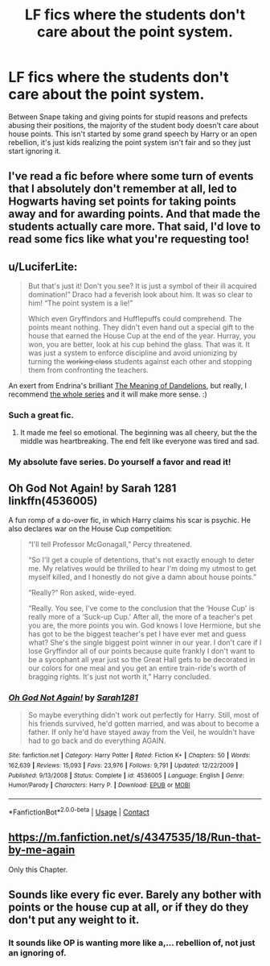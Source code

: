 #+TITLE: LF fics where the students don't care about the point system.

* LF fics where the students don't care about the point system.
:PROPERTIES:
:Author: nounusednames
:Score: 47
:DateUnix: 1599420213.0
:DateShort: 2020-Sep-06
:FlairText: Request
:END:
Between Snape taking and giving points for stupid reasons and prefects abusing their positions, the majority of the student body doesn't care about house points. This isn't started by some grand speech by Harry or an open rebellion, it's just kids realizing the point system isn't fair and so they just start ignoring it.


** I've read a fic before where some turn of events that I absolutely don't remember at all, led to Hogwarts having set points for taking points away and for awarding points. And that made the students actually care more. That said, I'd love to read some fics like what you're requesting too!
:PROPERTIES:
:Author: SimonSherlockPotter
:Score: 21
:DateUnix: 1599423346.0
:DateShort: 2020-Sep-07
:END:


** u/LuciferLite:
#+begin_quote
  But that's just it! Don't you see? It is just a symbol of their ill acquired domination!” Draco had a feverish look about him. It was so clear to him! “The point system is a lie!”

  Which even Gryffindors and Hufflepuffs could comprehend. The points meant nothing. They didn't even hand out a special gift to the house that earned the House Cup at the end of the year. Hurray, you won, you are better, look at his cup behind the glass. That was it. It was just a system to enforce discipline and avoid unionizing by turning the +working class+ students against each other and stopping them from confronting the teachers.
#+end_quote

An exert from Endrina's brilliant [[https://archiveofourown.org/works/9476138?view_full_work=true][The Meaning of Dandelions]], but really, I recommend [[https://archiveofourown.org/series/631214][the whole series]] and it will make more sense. :)
:PROPERTIES:
:Author: LuciferLite
:Score: 36
:DateUnix: 1599429770.0
:DateShort: 2020-Sep-07
:END:

*** Such a great fic.
:PROPERTIES:
:Author: raseyasriem
:Score: 10
:DateUnix: 1599436188.0
:DateShort: 2020-Sep-07
:END:

**** It made me feel so emotional. The beginning was all cheery, but the the middle was heartbreaking. The end felt like everyone was tired and sad.
:PROPERTIES:
:Author: Ceyne_the_thinker
:Score: 7
:DateUnix: 1599437400.0
:DateShort: 2020-Sep-07
:END:


*** My absolute fave series. Do yourself a favor and read it!
:PROPERTIES:
:Author: vengefulmanatee
:Score: 5
:DateUnix: 1599441984.0
:DateShort: 2020-Sep-07
:END:


** Oh God Not Again! by Sarah 1281 linkffn(4536005)

A fun romp of a do-over fic, in which Harry claims his scar is psychic. He also declares war on the House Cup competition:

#+begin_quote
  “I'll tell Professor McGonagall,” Percy threatened.

  “So I'll get a couple of detentions, that's not exactly enough to deter me. My relatives would be thrilled to hear I'm doing my utmost to get myself killed, and I honestly do not give a damn about house points.”

  “Really?” Ron asked, wide-eyed.

  “Really. You see, I've come to the conclusion that the ‘House Cup' is really more of a ‘Suck-up Cup.' After all, the more of a teacher's pet you are, the more points you win. God knows I love Hermione, but she has got to be the biggest teacher's pet I have ever met and guess what? She's the single biggest point winner in our year. I don't care if I lose Gryffindor all of our points because quite frankly I don't want to be a sycophant all year just so the Great Hall gets to be decorated in our colors for one meal and you get an entire train-ride's worth of bragging rights. It's just not worth it,” Harry concluded.
#+end_quote
:PROPERTIES:
:Author: JennaSayquah
:Score: 12
:DateUnix: 1599454146.0
:DateShort: 2020-Sep-07
:END:

*** [[https://www.fanfiction.net/s/4536005/1/][*/Oh God Not Again!/*]] by [[https://www.fanfiction.net/u/674180/Sarah1281][/Sarah1281/]]

#+begin_quote
  So maybe everything didn't work out perfectly for Harry. Still, most of his friends survived, he'd gotten married, and was about to become a father. If only he'd have stayed away from the Veil, he wouldn't have had to go back and do everything AGAIN.
#+end_quote

^{/Site/:} ^{fanfiction.net} ^{*|*} ^{/Category/:} ^{Harry} ^{Potter} ^{*|*} ^{/Rated/:} ^{Fiction} ^{K+} ^{*|*} ^{/Chapters/:} ^{50} ^{*|*} ^{/Words/:} ^{162,639} ^{*|*} ^{/Reviews/:} ^{15,093} ^{*|*} ^{/Favs/:} ^{23,976} ^{*|*} ^{/Follows/:} ^{9,791} ^{*|*} ^{/Updated/:} ^{12/22/2009} ^{*|*} ^{/Published/:} ^{9/13/2008} ^{*|*} ^{/Status/:} ^{Complete} ^{*|*} ^{/id/:} ^{4536005} ^{*|*} ^{/Language/:} ^{English} ^{*|*} ^{/Genre/:} ^{Humor/Parody} ^{*|*} ^{/Characters/:} ^{Harry} ^{P.} ^{*|*} ^{/Download/:} ^{[[http://www.ff2ebook.com/old/ffn-bot/index.php?id=4536005&source=ff&filetype=epub][EPUB]]} ^{or} ^{[[http://www.ff2ebook.com/old/ffn-bot/index.php?id=4536005&source=ff&filetype=mobi][MOBI]]}

--------------

*FanfictionBot*^{2.0.0-beta} | [[https://github.com/FanfictionBot/reddit-ffn-bot/wiki/Usage][Usage]] | [[https://www.reddit.com/message/compose?to=tusing][Contact]]
:PROPERTIES:
:Author: FanfictionBot
:Score: 2
:DateUnix: 1599454162.0
:DateShort: 2020-Sep-07
:END:


** [[https://m.fanfiction.net/s/4347535/18/Run-that-by-me-again]]

Only this Chapter.
:PROPERTIES:
:Author: Seyum
:Score: 2
:DateUnix: 1599545982.0
:DateShort: 2020-Sep-08
:END:


** Sounds like every fic ever. Barely any bother with points or the house cup at all, or if they do they don't put any weight to it.
:PROPERTIES:
:Author: Lord_Anarchy
:Score: 4
:DateUnix: 1599423569.0
:DateShort: 2020-Sep-07
:END:

*** It sounds like OP is wanting more like a,... rebellion of, not just an ignoring of.
:PROPERTIES:
:Author: SimonSherlockPotter
:Score: 12
:DateUnix: 1599428715.0
:DateShort: 2020-Sep-07
:END:
